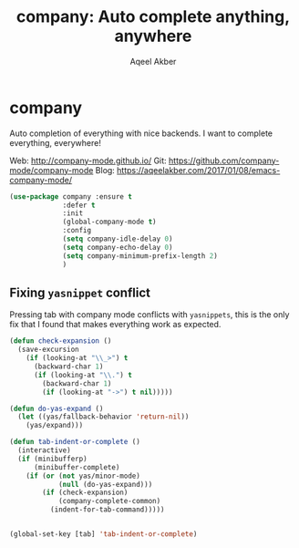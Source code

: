 #+TITLE: company: Auto complete anything, anywhere
#+AUTHOR: Aqeel Akber

* company

Auto completion of everything with nice backends. I want to complete
everything, everywhere!

Web: http://company-mode.github.io/
Git: https://github.com/company-mode/company-mode
Blog: https://aqeelakber.com/2017/01/08/emacs-company-mode/

#+BEGIN_SRC emacs-lisp
  (use-package company :ensure t
               :defer t
               :init
               (global-company-mode t)
               :config
               (setq company-idle-delay 0)
               (setq company-echo-delay 0)
               (setq company-minimum-prefix-length 2)
               )
#+END_SRC

** Fixing =yasnippet= conflict

Pressing tab with company mode conflicts with =yasnippets=, this is
the only fix that I found that makes everything work as expected.

#+BEGIN_SRC emacs-lisp
  (defun check-expansion ()
    (save-excursion
      (if (looking-at "\\_>") t
        (backward-char 1)
        (if (looking-at "\\.") t
          (backward-char 1)
          (if (looking-at "->") t nil)))))

  (defun do-yas-expand ()
    (let ((yas/fallback-behavior 'return-nil))
      (yas/expand)))

  (defun tab-indent-or-complete ()
    (interactive)
    (if (minibufferp)
        (minibuffer-complete)
      (if (or (not yas/minor-mode)
              (null (do-yas-expand)))
          (if (check-expansion)
              (company-complete-common)
            (indent-for-tab-command)))))


  (global-set-key [tab] 'tab-indent-or-complete)
#+END_SRC
